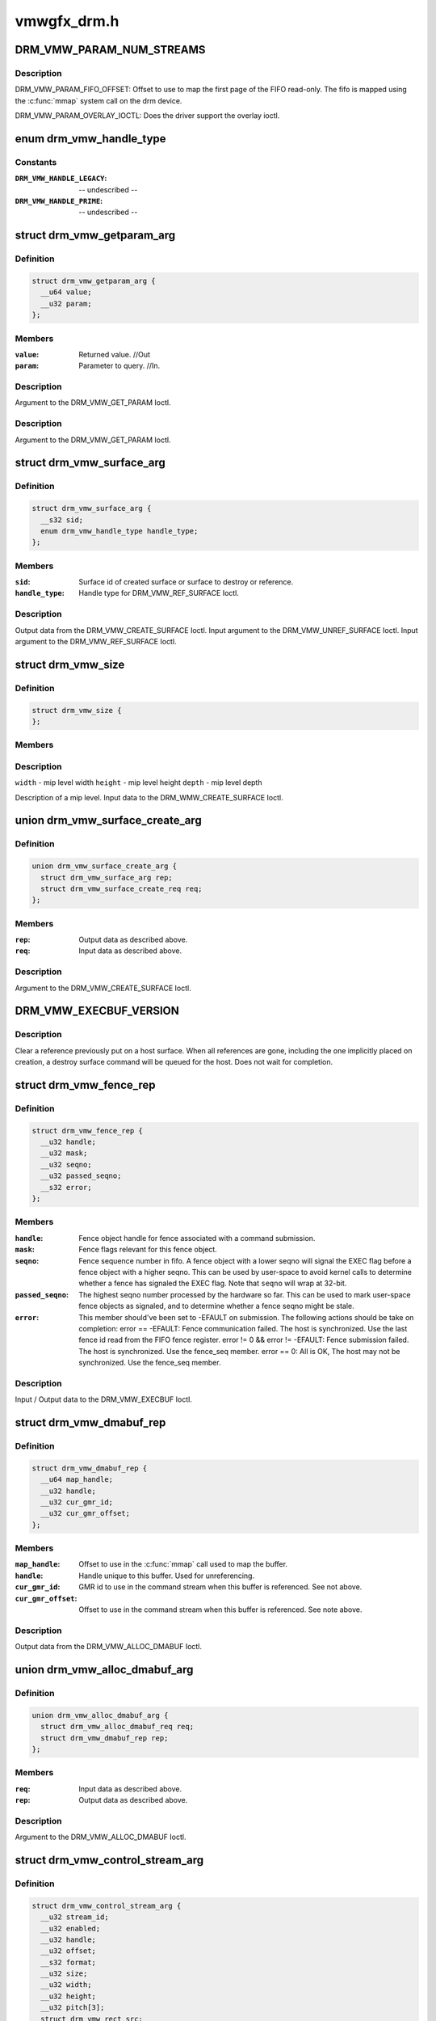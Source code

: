 .. -*- coding: utf-8; mode: rst -*-

============
vmwgfx_drm.h
============

.. _`drm_vmw_param_num_streams`:

DRM_VMW_PARAM_NUM_STREAMS
=========================

.. c:function:: DRM_VMW_PARAM_NUM_STREAMS ()

    get device information.


.. _`drm_vmw_param_num_streams.description`:

Description
-----------


DRM_VMW_PARAM_FIFO_OFFSET:
Offset to use to map the first page of the FIFO read-only.
The fifo is mapped using the :c:func:`mmap` system call on the drm device.

DRM_VMW_PARAM_OVERLAY_IOCTL:
Does the driver support the overlay ioctl.


.. _`drm_vmw_handle_type`:

enum drm_vmw_handle_type
========================

.. c:type:: enum drm_vmw_handle_type

    handle type for ref ioctls



Constants
---------

:``DRM_VMW_HANDLE_LEGACY``:
    -- undescribed --

:``DRM_VMW_HANDLE_PRIME``:
    -- undescribed --


.. _`drm_vmw_getparam_arg`:

struct drm_vmw_getparam_arg
===========================

.. c:type:: struct drm_vmw_getparam_arg

    



Definition
----------

.. code-block:: c

  struct drm_vmw_getparam_arg {
    __u64 value;
    __u32 param;
  };



Members
-------

:``value``:
    Returned value. //Out

:``param``:
    Parameter to query. //In.



Description
-----------

Argument to the DRM_VMW_GET_PARAM Ioctl.


Description
-----------

Argument to the DRM_VMW_GET_PARAM Ioctl.


.. _`drm_vmw_surface_arg`:

struct drm_vmw_surface_arg
==========================

.. c:type:: struct drm_vmw_surface_arg

    



Definition
----------

.. code-block:: c

  struct drm_vmw_surface_arg {
    __s32 sid;
    enum drm_vmw_handle_type handle_type;
  };



Members
-------

:``sid``:
    Surface id of created surface or surface to destroy or reference.

:``handle_type``:
    Handle type for DRM_VMW_REF_SURFACE Ioctl.



Description
-----------

Output data from the DRM_VMW_CREATE_SURFACE Ioctl.
Input argument to the DRM_VMW_UNREF_SURFACE Ioctl.
Input argument to the DRM_VMW_REF_SURFACE Ioctl.


.. _`drm_vmw_size`:

struct drm_vmw_size
===================

.. c:type:: struct drm_vmw_size

    



Definition
----------

.. code-block:: c

  struct drm_vmw_size {
  };



Members
-------



Description
-----------


``width`` - mip level width
``height`` - mip level height
``depth`` - mip level depth

Description of a mip level.
Input data to the DRM_WMW_CREATE_SURFACE Ioctl.


.. _`drm_vmw_surface_create_arg`:

union drm_vmw_surface_create_arg
================================

.. c:type:: union drm_vmw_surface_create_arg

    



Definition
----------

.. code-block:: c

  union drm_vmw_surface_create_arg {
    struct drm_vmw_surface_arg rep;
    struct drm_vmw_surface_create_req req;
  };



Members
-------

:``rep``:
    Output data as described above.

:``req``:
    Input data as described above.



Description
-----------

Argument to the DRM_VMW_CREATE_SURFACE Ioctl.


.. _`drm_vmw_execbuf_version`:

DRM_VMW_EXECBUF_VERSION
=======================

.. c:function:: DRM_VMW_EXECBUF_VERSION ()

    Unreference a host surface.


.. _`drm_vmw_execbuf_version.description`:

Description
-----------


Clear a reference previously put on a host surface.
When all references are gone, including the one implicitly placed
on creation,
a destroy surface command will be queued for the host.
Does not wait for completion.


.. _`drm_vmw_fence_rep`:

struct drm_vmw_fence_rep
========================

.. c:type:: struct drm_vmw_fence_rep

    



Definition
----------

.. code-block:: c

  struct drm_vmw_fence_rep {
    __u32 handle;
    __u32 mask;
    __u32 seqno;
    __u32 passed_seqno;
    __s32 error;
  };



Members
-------

:``handle``:
    Fence object handle for fence associated with a command submission.

:``mask``:
    Fence flags relevant for this fence object.

:``seqno``:
    Fence sequence number in fifo. A fence object with a lower
    seqno will signal the EXEC flag before a fence object with a higher
    seqno. This can be used by user-space to avoid kernel calls to determine
    whether a fence has signaled the EXEC flag. Note that ``seqno`` will
    wrap at 32-bit.

:``passed_seqno``:
    The highest seqno number processed by the hardware
    so far. This can be used to mark user-space fence objects as signaled, and
    to determine whether a fence seqno might be stale.

:``error``:
    This member should've been set to -EFAULT on submission.
    The following actions should be take on completion:
    error == -EFAULT: Fence communication failed. The host is synchronized.
    Use the last fence id read from the FIFO fence register.
    error != 0 && error != -EFAULT:
    Fence submission failed. The host is synchronized. Use the fence_seq member.
    error == 0: All is OK, The host may not be synchronized.
    Use the fence_seq member.



Description
-----------

Input / Output data to the DRM_VMW_EXECBUF Ioctl.


.. _`drm_vmw_dmabuf_rep`:

struct drm_vmw_dmabuf_rep
=========================

.. c:type:: struct drm_vmw_dmabuf_rep

    



Definition
----------

.. code-block:: c

  struct drm_vmw_dmabuf_rep {
    __u64 map_handle;
    __u32 handle;
    __u32 cur_gmr_id;
    __u32 cur_gmr_offset;
  };



Members
-------

:``map_handle``:
    Offset to use in the :c:func:`mmap` call used to map the buffer.

:``handle``:
    Handle unique to this buffer. Used for unreferencing.

:``cur_gmr_id``:
    GMR id to use in the command stream when this buffer is
    referenced. See not above.

:``cur_gmr_offset``:
    Offset to use in the command stream when this buffer is
    referenced. See note above.



Description
-----------

Output data from the DRM_VMW_ALLOC_DMABUF Ioctl.


.. _`drm_vmw_alloc_dmabuf_arg`:

union drm_vmw_alloc_dmabuf_arg
==============================

.. c:type:: union drm_vmw_alloc_dmabuf_arg

    



Definition
----------

.. code-block:: c

  union drm_vmw_alloc_dmabuf_arg {
    struct drm_vmw_alloc_dmabuf_req req;
    struct drm_vmw_dmabuf_rep rep;
  };



Members
-------

:``req``:
    Input data as described above.

:``rep``:
    Output data as described above.



Description
-----------

Argument to the DRM_VMW_ALLOC_DMABUF Ioctl.


.. _`drm_vmw_control_stream_arg`:

struct drm_vmw_control_stream_arg
=================================

.. c:type:: struct drm_vmw_control_stream_arg

    



Definition
----------

.. code-block:: c

  struct drm_vmw_control_stream_arg {
    __u32 stream_id;
    __u32 enabled;
    __u32 handle;
    __u32 offset;
    __s32 format;
    __u32 size;
    __u32 width;
    __u32 height;
    __u32 pitch[3];
    struct drm_vmw_rect src;
    struct drm_vmw_rect dst;
  };



Members
-------

:``stream_id``:
    Stearm to control

:``enabled``:
    If false all following arguments are ignored.

:``handle``:
    Handle to buffer for getting data from.

:``offset``:
    Offset from start of dma buffer to overlay.

:``format``:
    Format of the overlay as understood by the host.

:``size``:
    Size of the overlay in bytes.

:``width``:
    Width of the overlay.

:``height``:
    Height of the overlay.

:``pitch[3]``:
    Array of pitches, the two last are only used for YUV12 formats.

:``src``:
    Source rect, must be within the defined area above.

:``dst``:
    Destination rect, x and y may be negative.



Description
-----------

Argument to the DRM_VMW_CONTROL_STREAM Ioctl.


.. _`drm_vmw_cursor_bypass_all`:

DRM_VMW_CURSOR_BYPASS_ALL
=========================

.. c:function:: DRM_VMW_CURSOR_BYPASS_ALL ()

    Give extra information about cursor bypass.


.. _`drm_vmw_cursor_bypass_arg`:

struct drm_vmw_cursor_bypass_arg
================================

.. c:type:: struct drm_vmw_cursor_bypass_arg

    



Definition
----------

.. code-block:: c

  struct drm_vmw_cursor_bypass_arg {
    __u32 flags;
    __u32 crtc_id;
    __s32 xpos;
    __s32 ypos;
    __s32 xhot;
    __s32 yhot;
  };



Members
-------

:``flags``:
    Flags.

:``crtc_id``:
    Crtc id, only used if DMR_CURSOR_BYPASS_ALL isn't passed.

:``xpos``:
    X position of cursor.

:``ypos``:
    Y position of cursor.

:``xhot``:
    X hotspot.

:``yhot``:
    Y hotspot.



Description
-----------

Argument to the DRM_VMW_CURSOR_BYPASS Ioctl.


Description
-----------

Argument to the DRM_VMW_CURSOR_BYPASS Ioctl.


.. _`drm_vmw_fence_flag_exec`:

DRM_VMW_FENCE_FLAG_EXEC
=======================

.. c:function:: DRM_VMW_FENCE_FLAG_EXEC ()


.. _`drm_vmw_fence_flag_exec.description`:

Description
-----------


Waits for a fence object to signal. The wait is interruptible, so that
signals may be delivered during the interrupt. The wait may timeout,
in which case the calls returns -EBUSY. If the wait is restarted,
that is restarting without resetting ``cookie_valid`` to zero,
the timeout is computed from the first call.

The flags argument to the DRM_VMW_FENCE_WAIT ioctl indicates what to wait
on:
DRM_VMW_FENCE_FLAG_EXEC: All commands ahead of the fence in the command
stream
have executed.
DRM_VMW_FENCE_FLAG_QUERY: All query results resulting from query finish
commands
in the buffer given to the EXECBUF ioctl returning the fence object handle
are available to user-space.

DRM_VMW_WAIT_OPTION_UNREF: If this wait option is given, and the
fenc wait ioctl returns 0, the fence object has been unreferenced after
the wait.


.. _`drm_vmw_fence_wait_arg`:

struct drm_vmw_fence_wait_arg
=============================

.. c:type:: struct drm_vmw_fence_wait_arg

    



Definition
----------

.. code-block:: c

  struct drm_vmw_fence_wait_arg {
    __u32 handle;
    __s32 cookie_valid;
    __u64 kernel_cookie;
    __u64 timeout_us;
    __s32 lazy;
    __s32 flags;
    __s32 wait_options;
  };



Members
-------

:``handle``:
    Fence object handle as returned by the DRM_VMW_EXECBUF ioctl.

:``cookie_valid``:
    Must be reset to 0 on first call. Left alone on restart.

:``kernel_cookie``:
    Set to 0 on first call. Left alone on restart.

:``timeout_us``:
    Wait timeout in microseconds. 0 for indefinite timeout.

:``lazy``:
    Set to 1 if timing is not critical. Allow more than a kernel tick
    before returning.

:``flags``:
    Fence flags to wait on.

:``wait_options``:
    Options that control the behaviour of the wait ioctl.



Description
-----------

Input argument to the DRM_VMW_FENCE_WAIT ioctl.


.. _`drm_vmw_event_fence_signaled`:

DRM_VMW_EVENT_FENCE_SIGNALED
============================

.. c:function:: DRM_VMW_EVENT_FENCE_SIGNALED ()


.. _`drm_vmw_event_fence_signaled.description`:

Description
-----------


Queues an event on a fence to be delivered on the drm character device
when the fence has signaled the DRM_VMW_FENCE_FLAG_EXEC flag.
Optionally the approximate time when the fence signaled is
given by the event.


.. _`drm_vmw_fence_event_arg`:

struct drm_vmw_fence_event_arg
==============================

.. c:type:: struct drm_vmw_fence_event_arg

    



Definition
----------

.. code-block:: c

  struct drm_vmw_fence_event_arg {
    __u64 fence_rep;
    __u32 handle;
    __u32 flags;
  };



Members
-------

:``fence_rep``:
    Pointer to fence_rep structure cast to __u64 or 0 if
    the fence is not supposed to be referenced by user-space.

:``handle``:
    Attach the event to this fence only.

:``flags``:
    A set of flags as defined above.



.. _`drm_vmw_shader_create_arg`:

struct drm_vmw_shader_create_arg
================================

.. c:type:: struct drm_vmw_shader_create_arg

    



Definition
----------

.. code-block:: c

  struct drm_vmw_shader_create_arg {
    enum drm_vmw_shader_type shader_type;
    __u32 size;
    __u32 buffer_handle;
    __u32 shader_handle;
    __u64 offset;
  };



Members
-------

:``shader_type``:
    Shader type of the shader to create.

:``size``:
    Size of the byte-code in bytes.
    where the shader byte-code starts

:``buffer_handle``:
    Buffer handle identifying the buffer containing the
    shader byte-code

:``shader_handle``:
    On successful completion contains a handle that
    can be used to subsequently identify the shader.

:``offset``:
    Offset in bytes into the buffer given by ``buffer_handle``\ ,



Description
-----------

Input / Output argument to the DRM_VMW_CREATE_SHADER Ioctl.


.. _`drm_vmw_gb_surface_create_req`:

struct drm_vmw_gb_surface_create_req
====================================

.. c:type:: struct drm_vmw_gb_surface_create_req

    



Definition
----------

.. code-block:: c

  struct drm_vmw_gb_surface_create_req {
    __u32 svga3d_flags;
    __u32 format;
  };



Members
-------

:``svga3d_flags``:
    SVGA3d surface flags for the device.

:``format``:
    SVGA3d format.



Description
-----------

Input argument to the  DRM_VMW_GB_SURFACE_CREATE Ioctl.
Part of output argument for the DRM_VMW_GB_SURFACE_REF Ioctl.


.. _`drm_vmw_gb_surface_create_rep`:

struct drm_vmw_gb_surface_create_rep
====================================

.. c:type:: struct drm_vmw_gb_surface_create_rep

    



Definition
----------

.. code-block:: c

  struct drm_vmw_gb_surface_create_rep {
    __u32 handle;
    __u32 backup_size;
    __u32 buffer_handle;
    __u32 buffer_size;
    __u64 buffer_map_handle;
  };



Members
-------

:``handle``:
    Surface handle.

:``backup_size``:
    Size of backup buffers for this surface.

:``buffer_handle``:
    Handle of backup buffer. SVGA3D_INVALID_ID if none.

:``buffer_size``:
    Actual size of the buffer identified by
    ``buffer_handle``

:``buffer_map_handle``:
    Offset into device address space for the buffer
    identified by ``buffer_handle``\ .



Description
-----------

Part of output argument for the DRM_VMW_GB_SURFACE_REF ioctl.
Output argument for the DRM_VMW_GB_SURFACE_CREATE ioctl.


.. _`drm_vmw_gb_surface_create_arg`:

union drm_vmw_gb_surface_create_arg
===================================

.. c:type:: union drm_vmw_gb_surface_create_arg

    



Definition
----------

.. code-block:: c

  union drm_vmw_gb_surface_create_arg {
    struct drm_vmw_gb_surface_create_rep rep;
    struct drm_vmw_gb_surface_create_req req;
  };



Members
-------

:``rep``:
    Output argument as described above.

:``req``:
    Input argument as described above.



Description
-----------

Argument to the DRM_VMW_GB_SURFACE_CREATE ioctl.


.. _`drm_vmw_gb_surface_reference_arg`:

union drm_vmw_gb_surface_reference_arg
======================================

.. c:type:: union drm_vmw_gb_surface_reference_arg

    



Definition
----------

.. code-block:: c

  union drm_vmw_gb_surface_reference_arg {
    struct drm_vmw_gb_surface_ref_rep rep;
    struct drm_vmw_surface_arg req;
  };



Members
-------

:``rep``:
    Output data as described above at "struct drm_vmw_gb_surface_ref_rep"

:``req``:
    Input data as described above at "struct drm_vmw_surface_arg"



Description
-----------

Argument to the DRM_VMW_GB_SURFACE_REF Ioctl.


.. _`drm_vmw_synccpu_op`:

enum drm_vmw_synccpu_op
=======================

.. c:type:: enum drm_vmw_synccpu_op

    Synccpu operations:



Constants
---------

:``drm_vmw_synccpu_grab``:
    Grab the buffer for CPU operations

:``drm_vmw_synccpu_release``:
    Release a previous grab.


.. _`drm_vmw_synccpu_arg`:

struct drm_vmw_synccpu_arg
==========================

.. c:type:: struct drm_vmw_synccpu_arg

    



Definition
----------

.. code-block:: c

  struct drm_vmw_synccpu_arg {
    enum drm_vmw_synccpu_op op;
    enum drm_vmw_synccpu_flags flags;
    __u32 handle;
  };



Members
-------

:``op``:
    The synccpu operation as described above.

:``flags``:
    Flags as described above.

:``handle``:
    Handle identifying the buffer object.



.. _`drm_vmw_extended_context_arg`:

union drm_vmw_extended_context_arg
==================================

.. c:type:: union drm_vmw_extended_context_arg

    



Definition
----------

.. code-block:: c

  union drm_vmw_extended_context_arg {
    enum drm_vmw_extended_context req;
    struct drm_vmw_context_arg rep;
  };



Members
-------

:``req``:
    Context type.

:``rep``:
    Context identifier.



Description
-----------

Argument to the DRM_VMW_CREATE_EXTENDED_CONTEXT Ioctl.

